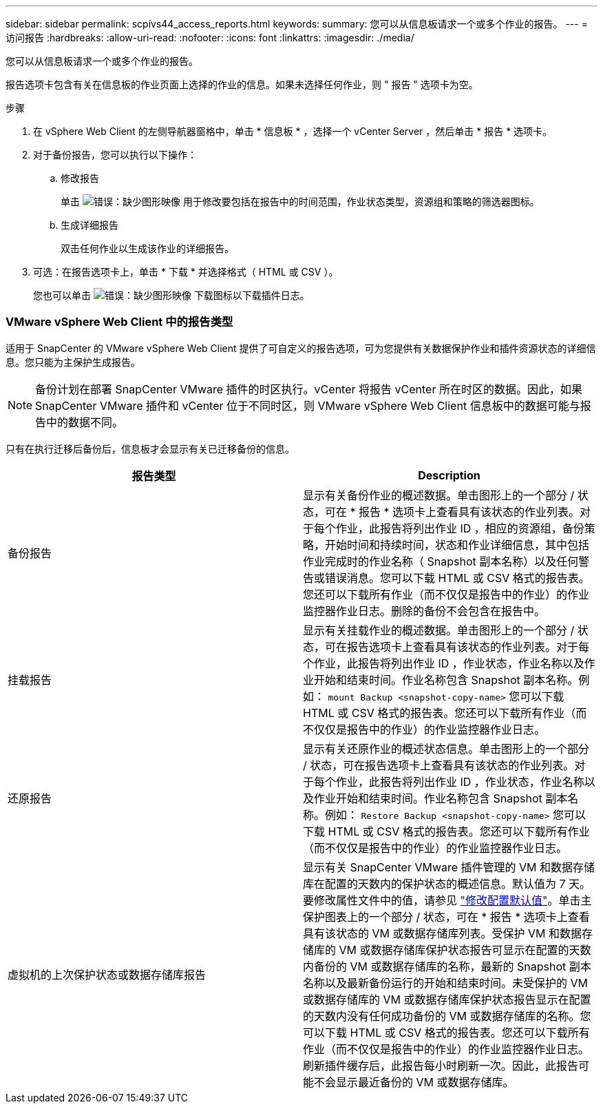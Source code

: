 ---
sidebar: sidebar 
permalink: scpivs44_access_reports.html 
keywords:  
summary: 您可以从信息板请求一个或多个作业的报告。 
---
= 访问报告
:hardbreaks:
:allow-uri-read: 
:nofooter: 
:icons: font
:linkattrs: 
:imagesdir: ./media/


[role="lead"]
您可以从信息板请求一个或多个作业的报告。

报告选项卡包含有关在信息板的作业页面上选择的作业的信息。如果未选择任何作业，则 " 报告 " 选项卡为空。

.步骤
. 在 vSphere Web Client 的左侧导航器窗格中，单击 * 信息板 * ，选择一个 vCenter Server ，然后单击 * 报告 * 选项卡。
. 对于备份报告，您可以执行以下操作：
+
.. 修改报告
+
单击 image:scpivs44_image41.png["错误：缺少图形映像"] 用于修改要包括在报告中的时间范围，作业状态类型，资源组和策略的筛选器图标。

.. 生成详细报告
+
双击任何作业以生成该作业的详细报告。



. 可选：在报告选项卡上，单击 * 下载 * 并选择格式（ HTML 或 CSV ）。
+
您也可以单击 image:scpivs44_image37.png["错误：缺少图形映像"] 下载图标以下载插件日志。





=== VMware vSphere Web Client 中的报告类型

适用于 SnapCenter 的 VMware vSphere Web Client 提供了可自定义的报告选项，可为您提供有关数据保护作业和插件资源状态的详细信息。您只能为主保护生成报告。


NOTE: 备份计划在部署 SnapCenter VMware 插件的时区执行。vCenter 将报告 vCenter 所在时区的数据。因此，如果 SnapCenter VMware 插件和 vCenter 位于不同时区，则 VMware vSphere Web Client 信息板中的数据可能与报告中的数据不同。

只有在执行迁移后备份后，信息板才会显示有关已迁移备份的信息。

|===
| 报告类型 | Description 


| 备份报告 | 显示有关备份作业的概述数据。单击图形上的一个部分 / 状态，可在 * 报告 * 选项卡上查看具有该状态的作业列表。对于每个作业，此报告将列出作业 ID ，相应的资源组，备份策略，开始时间和持续时间，状态和作业详细信息，其中包括作业完成时的作业名称（ Snapshot 副本名称）以及任何警告或错误消息。您可以下载 HTML 或 CSV 格式的报告表。您还可以下载所有作业（而不仅仅是报告中的作业）的作业监控器作业日志。删除的备份不会包含在报告中。 


| 挂载报告 | 显示有关挂载作业的概述数据。单击图形上的一个部分 / 状态，可在报告选项卡上查看具有该状态的作业列表。对于每个作业，此报告将列出作业 ID ，作业状态，作业名称以及作业开始和结束时间。作业名称包含 Snapshot 副本名称。例如： `mount Backup <snapshot-copy-name>` 您可以下载 HTML 或 CSV 格式的报告表。您还可以下载所有作业（而不仅仅是报告中的作业）的作业监控器作业日志。 


| 还原报告 | 显示有关还原作业的概述状态信息。单击图形上的一个部分 / 状态，可在报告选项卡上查看具有该状态的作业列表。对于每个作业，此报告将列出作业 ID ，作业状态，作业名称以及作业开始和结束时间。作业名称包含 Snapshot 副本名称。例如： `Restore Backup <snapshot-copy-name>` 您可以下载 HTML 或 CSV 格式的报告表。您还可以下载所有作业（而不仅仅是报告中的作业）的作业监控器作业日志。 


| 虚拟机的上次保护状态或数据存储库报告 | 显示有关 SnapCenter VMware 插件管理的 VM 和数据存储库在配置的天数内的保护状态的概述信息。默认值为 7 天。要修改属性文件中的值，请参见 link:scpivs44_manage_your_configuration.html#modify-configuration-default-values["修改配置默认值"]。单击主保护图表上的一个部分 / 状态，可在 * 报告 * 选项卡上查看具有该状态的 VM 或数据存储库列表。受保护 VM 和数据存储库的 VM 或数据存储库保护状态报告可显示在配置的天数内备份的 VM 或数据存储库的名称，最新的 Snapshot 副本名称以及最新备份运行的开始和结束时间。未受保护的 VM 或数据存储库的 VM 或数据存储库保护状态报告显示在配置的天数内没有任何成功备份的 VM 或数据存储库的名称。您可以下载 HTML 或 CSV 格式的报告表。您还可以下载所有作业（而不仅仅是报告中的作业）的作业监控器作业日志。刷新插件缓存后，此报告每小时刷新一次。因此，此报告可能不会显示最近备份的 VM 或数据存储库。 
|===